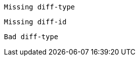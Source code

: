 
[source,cpp,diff-id=1]
----
Missing diff-type
----

[source,cpp,diff-type=compliant]
----
Missing diff-id
----

[source,c,diff-id=1,diff-type=local]
----
Bad diff-type
----